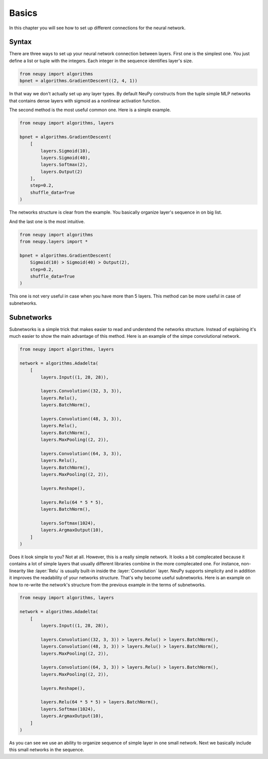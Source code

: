 Basics
------

In this chapter you will see how to set up different connections for the neural network.

Syntax
******

There are three ways to set up your neural network connection between layers. First one is the simplest one. You just define a list or tuple with the integers. Each integer in the sequence identifies layer's size.

.. code-block:: python

    from neupy import algorithms
    bpnet = algorithms.GradientDescent((2, 4, 1))

In that way we don't actually set up any layer types. By default NeuPy constructs from the tuple simple MLP networks that contains dense layers with sigmoid as a nonlinear activation function.

The second method is the most useful common one. Here is a simple example.

.. code-block:: python

    from neupy import algorithms, layers

    bpnet = algorithms.GradientDescent(
        [
            layers.Sigmoid(10),
            layers.Sigmoid(40),
            layers.Softmax(2),
            layers.Output(2)
        ],
        step=0.2,
        shuffle_data=True
    )

The networks structure is clear from the example. You basically organize layer's sequence in on big list.

And the last one is the most intuitive.

.. code-block:: python

    from neupy import algorithms
    from neupy.layers import *

    bpnet = algorithms.GradientDescent(
        Sigmoid(10) > Sigmoid(40) > Output(2),
        step=0.2,
        shuffle_data=True
    )

This one is not very useful in case when you have more than 5 layers. This method can be more useful in case of subnetworks.

Subnetworks
***********

Subnetworks is a simple trick that makes easier to read and understend the networks structure. Instead of explaining it's much easier to show the main advantage of this method. Here is an example of the simpe convolutional network.

.. code-block:: python

    from neupy import algorithms, layers

    network = algorithms.Adadelta(
        [
            layers.Input((1, 28, 28)),

            layers.Convolution((32, 3, 3)),
            layers.Relu(),
            layers.BatchNorm(),

            layers.Convolution((48, 3, 3)),
            layers.Relu(),
            layers.BatchNorm(),
            layers.MaxPooling((2, 2)),

            layers.Convolution((64, 3, 3)),
            layers.Relu(),
            layers.BatchNorm(),
            layers.MaxPooling((2, 2)),

            layers.Reshape(),

            layers.Relu(64 * 5 * 5),
            layers.BatchNorm(),

            layers.Softmax(1024),
            layers.ArgmaxOutput(10),
        ]
    )

Does it look simple to you? Not at all. However, this is a really simple network. It looks a bit complecated because it contains a lot of simple layers that usually different libraries combine in the more complecated one. For instance, non-linearity like :layer:`Relu` is usually built-in inside the :layer:`Convolution` layer. NeuPy supports simplicity and in addition it improves the readability of your networks structure. That's why become useful subnetworks. Here is an example on how to re-write the network's structure from the previous example in the terms of subnetworks.

.. code-block:: python

    from neupy import algorithms, layers

    network = algorithms.Adadelta(
        [
            layers.Input((1, 28, 28)),

            layers.Convolution((32, 3, 3)) > layers.Relu() > layers.BatchNorm(),
            layers.Convolution((48, 3, 3)) > layers.Relu() > layers.BatchNorm(),
            layers.MaxPooling((2, 2)),

            layers.Convolution((64, 3, 3)) > layers.Relu() > layers.BatchNorm(),
            layers.MaxPooling((2, 2)),

            layers.Reshape(),

            layers.Relu(64 * 5 * 5) > layers.BatchNorm(),
            layers.Softmax(1024),
            layers.ArgmaxOutput(10),
        ]
    )

As you can see we use an ability to organize sequence of simple layer in one small network. Next we basically include this small networks in the sequence.
